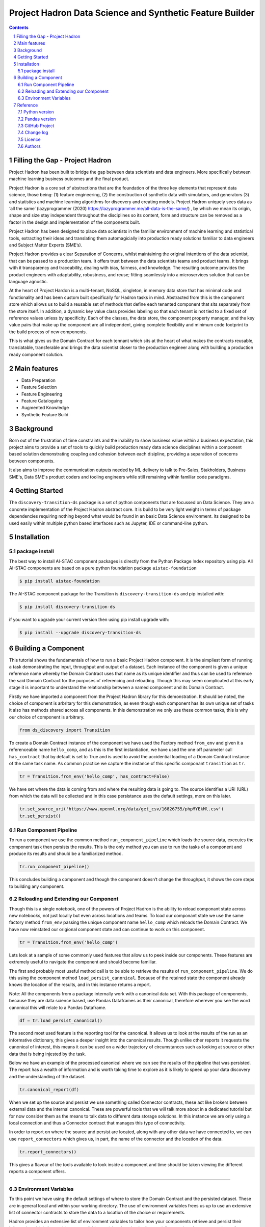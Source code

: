 Project Hadron Data Science and Synthetic Feature Builder
#########################################################

.. class:: no-web no-pdf

.. contents::

.. section-numbering::

Filling the Gap - Project Hadron
================================
Project Hadron has been built to bridge the gap between data scientists and data engineers. More specifically between
machine learning business outcomes and the final product.

Project Hadron is a core set of abstractions that are the foundation of the three key elements that represent data
science, those being: (1) feature engineering, (2) the construction of synthetic data with simulators, and generators
(3) and statistics and machine learning algorithms for discovery and creating models. Project Hadron uniquely sees
data as ‘all the same’ (lazyprogrammer (2020) https://lazyprogrammer.me/all-data-is-the-same/) , by which we mean
its origin, shape and size stay independent throughout the disciplines so its content, form and structure can be
removed as a factor in the design and implementation of the components built.

Project Hadron has been designed to place data scientists in the familiar environment of machine learning and
statistical tools, extracting their ideas and translating them automagicially into production ready solutions
familiar to data engineers and Subject Matter Experts (SME’s).

Project Hadron provides a clear Separation of Concerns, whilst maintaining the original intentions of the data
scientist, that can be passed to a production team. It offers trust between the data scientists teams and product
teams. It brings with it transparency and traceability, dealing with bias, fairness, and knowledge. The resulting
outcome provides the product engineers with adaptability, robustness, and reuse; fitting seamlessly into a
microservices solution that can be language agnostic.

At the heart of Project Hardon is a multi-tenant, NoSQL, singleton, in memory data store that has minimal code and
functionality and has been custom built specifically for Hadron tasks in  mind. Abstracted from this is the component
store which allows us to build a reusable set of methods that define each tenanted component that sits separately
from the store itself. In addition, a dynamic key value class provides labeling so that each tenant is not tied to
a fixed set of reference values unless by specificity. Each of the classes, the data store, the component property
manager, and the key value pairs that make up the component are all independent, giving complete flexibility and
minimum code footprint to the build process of new components.

This is what gives us the Domain Contract for each tennant which sits at the heart of what makes the contracts
reusable, translatable, transferable and brings the data scientist closer to the production engineer along with
building a production ready component solution.


Main features
=============

* Data Preparation
* Feature Selection
* Feature Engineering
* Feature Cataloguing
* Augmented Knowledge
* Synthetic Feature Build

Background
==========
Born out of the frustration of time constraints and the inability to show business value
within a business expectation, this project aims to provide a set of tools to quickly build production ready
data science disciplines within a component based solution demonstrating coupling and cohesion between each
disipline, providing a separation of concerns between components.

It also aims to improve the communication outputs needed by ML delivery to talk to Pre-Sales, Stakholders,
Business SME's, Data SME's product coders and tooling engineers while still remaining within familiar code
paradigms.

Getting Started
===============
The ``discovery-transition-ds`` package is a set of python components that are focussed on Data Science. They
are a concrete implementation of the Project Hadron abstract core. It is build to be very light weight
in terms of package dependencies requiring nothing beyond what would be found in an basic Data Science environment.
Its designed to be used easily within multiple python based interfaces such as Jupyter, IDE or command-line python.

Installation
============

package install
---------------
The best way to install AI-STAC component packages is directly from the Python Package Index repository using pip.
All AI-STAC components are based on a pure python foundation package ``aistac-foundation``

.. code-block:: bash

    $ pip install aistac-foundation

The AI-STAC component package for the Transition is ``discovery-transition-ds`` and pip installed with:

.. code-block:: bash

    $ pip install discovery-transition-ds

if you want to upgrade your current version then using pip install upgrade with:

.. code-block:: bash

    $ pip install --upgrade discovery-transition-ds

Building a Component
====================

This tutorial shows the fundamentals of how to run a basic Project
Hadron component. It is the simpliest form of running a task
demonstrating the input, throughput and output of a dataset. Each
instance of the component is given a unique reference name whereby the
Domain Contract uses that name as its unique identifier and thus can be
used to reference the said Domain Contract for the purposes of
referencing and reloading. Though this may seem complicated at this
early stage it is important to understand the relationship between a
named component and its Domain Contract.

Firstly we have imported a component from the Project Hadron library for
this demonstration. It should be noted, the choice of component is
arbritary for this demonstration, as even though each component has its
own unique set of tasks it also has methods shared across all
components. In this demonstration we only use these common tasks, this
is why our choice of component is arbitrary.

.. code:: ipython3

    from ds_discovery import Transition

To create a Domain Contract instance of the component we have used the
Factory method ``from_env`` and given it a referenceable name
``hello_comp``, and as this is the first instantiation, we have used the
one off parameter call ``has_contract`` that by default is set to True
and is used to avoid the accidential loading of a Domain Contract
instance of the same task name. As common practice we capture the
instance of this specific componant ``transition`` as ``tr``.

.. code:: ipython3

    tr = Transition.from_env('hello_comp', has_contract=False)

We have set where the data is coming from and where the resulting data
is going to. The source identifies a URI (URL) from which the data will
be collected and in this case persistance uses the default settings,
more on this later.

.. code:: ipython3

    tr.set_source_uri('https://www.openml.org/data/get_csv/16826755/phpMYEkMl.csv')
    tr.set_persist()

Run Component Pipeline
----------------------

To run a component we use the common method ``run_component_pipeline``
which loads the source data, executes the component task then persists
the results. This is the only method you can use to run the tasks of a
component and produce its results and should be a familiarized method.

.. code:: ipython3

    tr.run_component_pipeline()

This concludes building a component and though the component doesn’t
change the throughput, it shows the core steps to building any
component.

Reloading and Extending our Component
-------------------------------------

Though this is a single notebook, one of the powers of Project Hadron is
the ability to reload componant state across new notebooks, not just
locally but even across locations and teams. To load our componant state
we use the same factory method ``from_env`` passing the unique component
name ``hello_comp`` which reloads the Domain Contract. We have now
reinstated our origional component state and can continue to work on
this component.

.. code:: ipython3

    tr = Transition.from_env('hello_comp')

Lets look at a sample of some commonly used features that allow us to
peek inside our components. These features are extremely useful to
navigate the component and should become familiar.

The first and probably most useful method call is to be able to retrieve
the results of ``run_component_pipeline``. We do this using the
component method ``load_persist_canonical``. Because of the retained
state the component already knows the location of the results, and in
this instance returns a report.

Note: All the components from a package internally work with a canonical
data set. With this package of components, because they are data science
based, use Pandas Dataframes as their canonical, therefore wherever you
see the word canonical this will relate to a Pandas Dataframe.

.. code:: ipython3

    df = tr.load_persist_canonical()

The second most used feature is the reporting tool for the canonical. It
allows us to look at the results of the run as an informative
dictionary, this gives a deeper insight into the canonical results.
Though unlike other reports it requests the canonical of interest, this
means it can be used on a wider trajectory of circumstances such as
looking at source or other data that is being injested by the task.

Below we have an example of the processed canonical where we can see the
results of the pipeline that was persisted. The report has a wealth of
information and is worth taking time to explore as it is likely to speed
up your data discovery and the understanding of the dataset.

.. code:: ipython3

    tr.canonical_report(df)


When we set up the source and persist we use something called Connector
contracts, these act like brokers between external data and the internal
canonical. These are powerful tools that we will talk more about in a
dedicated tutorial but for now consider them as the means to talk data
to different data storage solutions. In this instance we are only using
a local connection and thus a Connector contract that manages this type
of connectivity.

In order to report on where the source and persist are located, along
with any other data we have connected to, we can use
``report_connectors`` which gives us, in part, the name of the connector
and the location of the data.

.. code:: ipython3

    tr.report_connectors()

This gives a flavour of the tools available to look inside a component
and time should be taken viewing the different reports a component
offers.

--------------

Environment Variables
---------------------

To this point we have using the default settings of where to store the
Domain Contract and the persisted dataset. These are in general local
and within your working directory. The use of environment variables
frees us up to use an extensive list of connector contracts to store the
data to a location of the choice or requirements.

Hadron provides an extensive list of environment variables to tailor how
your components retrieve and persist their information, this is beyond
the scope of this tutorial and tend to be for specialist use, therefore
we are going to focus on the two most commonly used for the majority of
projects.

We initially import Python’s ``os`` package.

.. code:: ipython3

    import os

In general and as good practice, most notebooks would ``run`` a set up
file that contains imports and environment variables that are common
across all notebooks. In this case, for visibility, because this is a
tutorial, we will import the packages and set up the two environment
variables within each notebook.

The first environment variable we set up is for the location of the
Domain Contract, this is critical to the components and the other
components that rely on it (more of this later). In this case we are
setting the Domain Contract location to be in a common local directory
of our naming.

.. code:: ipython3

    os.environ['HADRON_PM_PATH'] = '0_hello_meta/demo/contracts'

The second environment variable is for the location of where the data is
to be persisted. This allows us to place data away from the working
files and have a common directory where data can be sourced or
persisted. This is also used internally within the component to avoid
having to remember where data is located.

.. code:: ipython3

    os.environ['HADRON_DEFAULT_PATH'] = '0_hello_meta/demo/data'

As a tip we can see where the default path environment variable is set
by using ``report_connectors``. By passing the parameter
``inc_template=True`` to the ``report_connectors`` method, showing us
the connector names. By each name is the location path (uri) where, by
default, the component will source or persist the data set, this is
taken from the environment variable set. Likewise we can see where the
Domain Contract is being persisted by including the parameter ``inc_pm``
giving the location path (uri) given by the environment variable.

.. code:: ipython3

    tr.report_connectors(inc_template=True)


Because we have now changed the location of where the Domain Contract
can be found we need to reset things from the start giving the source
location and using the default persist location which we now know has
been set by the environment variable.

.. code:: ipython3

    tr = Transition.from_env('hello_tr,', has_contract=False)

.. code:: ipython3

    tr.set_source_uri('https://www.openml.org/data/get_csv/16826755/phpMYEkMl.csv')
    tr.set_persist()

Finally we run the pipeline with the new environemt variables in place
and check everything runs okay.

.. code:: ipython3

    tr.run_component_pipeline()

And we are there! We now know how to build a component and set its
environment variables. The next step is to build a real pipeline and
join that with other pipelines to construct our complete master Domain
Contract.

Reference
=========

Python version
--------------

Python 3.7 or less is not supported. Although it is recommended to install ``discovery-transition-ds`` against the
latest Python version or greater whenever possible.

Pandas version
--------------

Pandas 0.25.x and above are supported but It is highly recommended to use the latest 1.0.x release as the first
major release of Pandas.

GitHub Project
--------------
discovery-transition-ds: `<https://github.com/Gigas64/discovery-transition-ds>`_.

Change log
----------

See `CHANGELOG <https://github.com/doatridge-cs/discovery-transition-ds/blob/master/CHANGELOG.rst>`_.


Licence
-------

BSD-3-Clause: `LICENSE <https://github.com/doatridge-cs/discovery-transition-ds/blob/master/LICENSE.txt>`_.


Authors
-------

`Gigas64`_  (`@gigas64`_) created discovery-transition-ds.


.. _pip: https://pip.pypa.io/en/stable/installing/
.. _Github API: http://developer.github.com/v3/issues/comments/#create-a-comment
.. _Gigas64: http://opengrass.io
.. _@gigas64: https://twitter.com/gigas64


